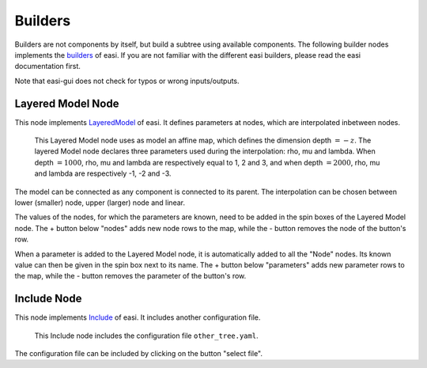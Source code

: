 Builders
========

Builders are not components by itself, but build a subtree using available components. The following builder nodes implements the 
`builders <https://easyinit.readthedocs.io/en/latest/builders.html>`_ of easi. If you are not familiar with the different easi builders, please read the easi documentation first.

Note that easi-gui does not check for typos or wrong inputs/outputs.

Layered Model Node
------------------

This node implements `LayeredModel <https://easyinit.readthedocs.io/en/latest/builders.html#layeredmodel>`_ of easi. It defines parameters at nodes, which are interpolated inbetween nodes.

.. figure:: fig/builders/layeredmodel.png
  :alt: LayeredModel
  
  This Layered Model node uses as model an affine map, which defines the dimension depth :math:`=-z`. The layered Model node declares three parameters used during the interpolation: rho, mu and lambda. When depth :math:`=1000`, rho, mu and lambda are respectively equal to 1, 2 and 3, and when depth :math:`=2000`, rho, mu and lambda are respectively -1, -2 and -3.
  
The model can be connected as any component is connected to its parent. The interpolation can be chosen between lower (smaller) node, upper (larger) node and linear. 

The values of the nodes, for which the parameters are known, need to be added in the spin boxes of the Layered Model node. The + button below "nodes" adds new node rows to the map, while the - button removes the node of the button's row.

When a parameter is added to the Layered Model node, it is automatically added to all the "Node" nodes. Its known value can then be given in the spin box next to its name. The + button below "parameters" adds new parameter rows to the map, while the - button removes the parameter of the button's row.



Include Node
------------

This node implements `Include <https://easyinit.readthedocs.io/en/latest/builders.html#include>`_ of easi. It includes another configuration file.

.. figure:: fig/builders/include.png
  :alt: Include
  
  This Include node includes the configuration file ``other_tree.yaml``.
  
The configuration file can be included by clicking on the button "select file".


